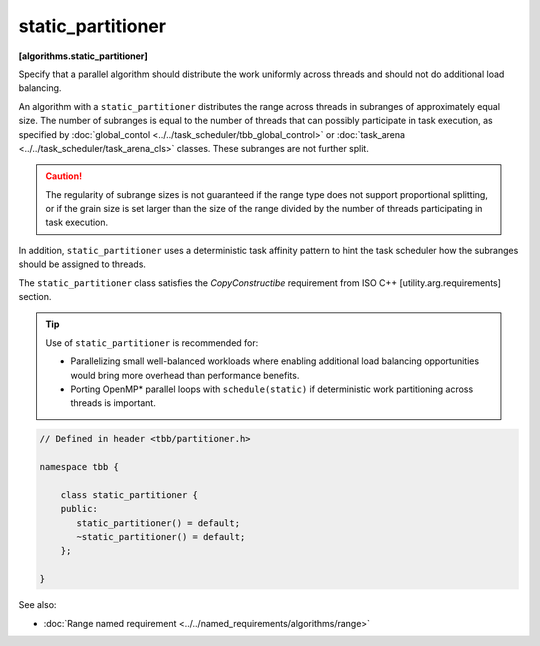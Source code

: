 ==================
static_partitioner
==================
**[algorithms.static_partitioner]**

Specify that a parallel algorithm should distribute the work uniformly across threads and
should not do additional load balancing.

An algorithm with a ``static_partitioner`` distributes the range across threads in subranges
of approximately equal size.  The number of subranges is equal to the number of
threads that can possibly participate in task execution, as specified by
:doc:`global_contol <../../task_scheduler/tbb_global_control>` or :doc:`task_arena <../../task_scheduler/task_arena_cls>` classes.
These subranges are not further split.

.. caution::

   The regularity of subrange sizes is not guaranteed if the range type does not support
   proportional splitting, or if the grain size is set larger than the
   size of the range divided by the number of threads participating in task execution.

In addition, ``static_partitioner`` uses a deterministic task affinity pattern to hint the task scheduler
how the subranges should be assigned to threads.

The ``static_partitioner`` class satisfies the *CopyConstructibe* requirement from ISO C++ [utility.arg.requirements] section.

.. tip::

   Use of ``static_partitioner`` is recommended for:

   * Parallelizing small well-balanced workloads where enabling additional load balancing
     opportunities would bring more overhead than performance benefits.
   * Porting OpenMP* parallel loops with ``schedule(static)`` if deterministic
     work partitioning across threads is important.

.. code:: cpp

    // Defined in header <tbb/partitioner.h>

    namespace tbb {

        class static_partitioner {
        public:
           static_partitioner() = default;
           ~static_partitioner() = default;
        };

    }

See also:

* :doc:`Range named requirement <../../named_requirements/algorithms/range>`

